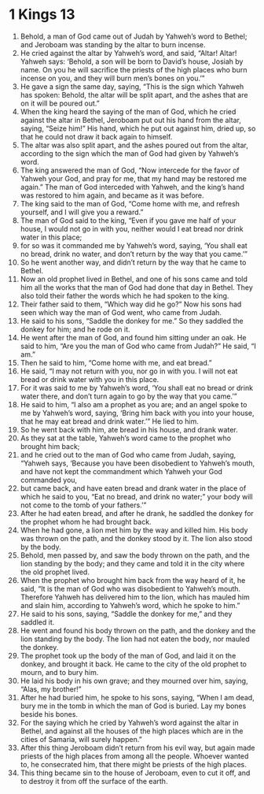 ﻿
* 1 Kings 13
1. Behold, a man of God came out of Judah by Yahweh’s word to Bethel; and Jeroboam was standing by the altar to burn incense. 
2. He cried against the altar by Yahweh’s word, and said, “Altar! Altar! Yahweh says: ‘Behold, a son will be born to David’s house, Josiah by name. On you he will sacrifice the priests of the high places who burn incense on you, and they will burn men’s bones on you.’” 
3. He gave a sign the same day, saying, “This is the sign which Yahweh has spoken: Behold, the altar will be split apart, and the ashes that are on it will be poured out.” 
4. When the king heard the saying of the man of God, which he cried against the altar in Bethel, Jeroboam put out his hand from the altar, saying, “Seize him!” His hand, which he put out against him, dried up, so that he could not draw it back again to himself. 
5. The altar was also split apart, and the ashes poured out from the altar, according to the sign which the man of God had given by Yahweh’s word. 
6. The king answered the man of God, “Now intercede for the favor of Yahweh your God, and pray for me, that my hand may be restored me again.” The man of God interceded with Yahweh, and the king’s hand was restored to him again, and became as it was before. 
7. The king said to the man of God, “Come home with me, and refresh yourself, and I will give you a reward.” 
8. The man of God said to the king, “Even if you gave me half of your house, I would not go in with you, neither would I eat bread nor drink water in this place; 
9. for so was it commanded me by Yahweh’s word, saying, ‘You shall eat no bread, drink no water, and don’t return by the way that you came.’” 
10. So he went another way, and didn’t return by the way that he came to Bethel. 
11. Now an old prophet lived in Bethel, and one of his sons came and told him all the works that the man of God had done that day in Bethel. They also told their father the words which he had spoken to the king. 
12. Their father said to them, “Which way did he go?” Now his sons had seen which way the man of God went, who came from Judah. 
13. He said to his sons, “Saddle the donkey for me.” So they saddled the donkey for him; and he rode on it. 
14. He went after the man of God, and found him sitting under an oak. He said to him, “Are you the man of God who came from Judah?” He said, “I am.” 
15. Then he said to him, “Come home with me, and eat bread.” 
16. He said, “I may not return with you, nor go in with you. I will not eat bread or drink water with you in this place. 
17. For it was said to me by Yahweh’s word, ‘You shall eat no bread or drink water there, and don’t turn again to go by the way that you came.’” 
18. He said to him, “I also am a prophet as you are; and an angel spoke to me by Yahweh’s word, saying, ‘Bring him back with you into your house, that he may eat bread and drink water.’” He lied to him. 
19. So he went back with him, ate bread in his house, and drank water. 
20. As they sat at the table, Yahweh’s word came to the prophet who brought him back; 
21. and he cried out to the man of God who came from Judah, saying, “Yahweh says, ‘Because you have been disobedient to Yahweh’s mouth, and have not kept the commandment which Yahweh your God commanded you, 
22. but came back, and have eaten bread and drank water in the place of which he said to you, “Eat no bread, and drink no water;” your body will not come to the tomb of your fathers.’” 
23. After he had eaten bread, and after he drank, he saddled the donkey for the prophet whom he had brought back. 
24. When he had gone, a lion met him by the way and killed him. His body was thrown on the path, and the donkey stood by it. The lion also stood by the body. 
25. Behold, men passed by, and saw the body thrown on the path, and the lion standing by the body; and they came and told it in the city where the old prophet lived. 
26. When the prophet who brought him back from the way heard of it, he said, “It is the man of God who was disobedient to Yahweh’s mouth. Therefore Yahweh has delivered him to the lion, which has mauled him and slain him, according to Yahweh’s word, which he spoke to him.” 
27. He said to his sons, saying, “Saddle the donkey for me,” and they saddled it. 
28. He went and found his body thrown on the path, and the donkey and the lion standing by the body. The lion had not eaten the body, nor mauled the donkey. 
29. The prophet took up the body of the man of God, and laid it on the donkey, and brought it back. He came to the city of the old prophet to mourn, and to bury him. 
30. He laid his body in his own grave; and they mourned over him, saying, “Alas, my brother!” 
31. After he had buried him, he spoke to his sons, saying, “When I am dead, bury me in the tomb in which the man of God is buried. Lay my bones beside his bones. 
32. For the saying which he cried by Yahweh’s word against the altar in Bethel, and against all the houses of the high places which are in the cities of Samaria, will surely happen.” 
33. After this thing Jeroboam didn’t return from his evil way, but again made priests of the high places from among all the people. Whoever wanted to, he consecrated him, that there might be priests of the high places. 
34. This thing became sin to the house of Jeroboam, even to cut it off, and to destroy it from off the surface of the earth. 
